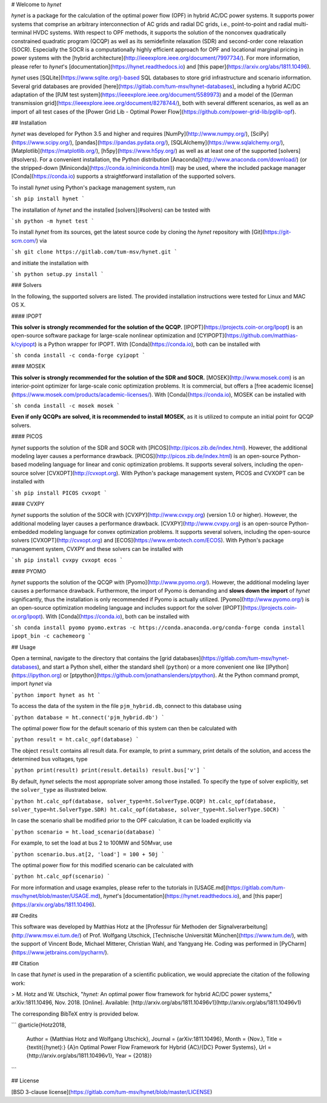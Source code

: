 # Welcome to *hynet*

*hynet* is a package for the calculation of the optimal power flow (OPF) in hybrid AC/DC power systems. It supports power systems that comprise an arbitrary interconnection of AC grids and radial DC grids, i.e., point-to-point and radial multi-terminal HVDC systems. With respect to OPF methods, it supports the solution of the nonconvex quadratically constrained quadratic program (QCQP) as well as its semidefinite relaxation (SDR) and second-order cone relaxation (SOCR). Especially the SOCR is a computationally highly efficient approach for OPF and locational marginal pricing in power systems with the [hybrid architecture](http://ieeexplore.ieee.org/document/7997734/). For more information, please refer to *hynet*'s [documentation](https://hynet.readthedocs.io) and [this paper](https://arxiv.org/abs/1811.10496).

*hynet* uses [SQLite](https://www.sqlite.org/)-based SQL databases to store grid infrastructure and scenario information. Several grid databases are provided [here](https://gitlab.com/tum-msv/hynet-databases), including a hybrid AC/DC adaptation of the [PJM test system](https://ieeexplore.ieee.org/document/5589973) and a model of the [German transmission grid](https://ieeexplore.ieee.org/document/8278744/), both with several different scenarios, as well as an import of all test cases of the [Power Grid Lib - Optimal Power Flow](https://github.com/power-grid-lib/pglib-opf).


## Installation

*hynet* was developed for Python 3.5 and higher and requires [NumPy](http://www.numpy.org/), [SciPy](https://www.scipy.org/), [pandas](https://pandas.pydata.org/), [SQLAlchemy](https://www.sqlalchemy.org/), [Matplotlib](https://matplotlib.org/), [h5py](https://www.h5py.org/) as well as at least one of the supported [solvers](#solvers). For a convenient installation, the Python distribution [Anaconda](http://www.anaconda.com/download/) (or the stripped-down [Miniconda](https://conda.io/miniconda.html)) may be used, where the included package manager [Conda](https://conda.io) supports a straightforward installation of the supported solvers.


To install *hynet* using Python's package management system, run

```sh
pip install hynet
```

The installation of *hynet* and the installed [solvers](#solvers) can be tested with

```sh
python -m hynet test
```

To install *hynet* from its sources, get the latest source code by cloning the *hynet* repository with [Git](https://git-scm.com/) via

```sh
git clone https://gitlab.com/tum-msv/hynet.git
```

and initiate the installation with

```sh
python setup.py install
```


### Solvers

In the following, the supported solvers are listed. The provided installation instructions were tested for Linux and MAC OS X.

#### IPOPT

**This solver is strongly recommended for the solution of the QCQP.** [IPOPT](https://projects.coin-or.org/Ipopt) is an open-source software package for large-scale nonlinear optimization and [CYIPOPT](https://github.com/matthias-k/cyipopt) is a Python wrapper for IPOPT. With [Conda](https://conda.io), both can be installed with

```sh
conda install -c conda-forge cyipopt
```


#### MOSEK

**This solver is strongly recommended for the solution of the SDR and SOCR.** [MOSEK](http://www.mosek.com) is an interior-point optimizer for large-scale conic optimization problems. It is commercial, but offers a [free academic license](https://www.mosek.com/products/academic-licenses/). With [Conda](https://conda.io), MOSEK can be installed with

```sh
conda install -c mosek mosek
```

**Even if only QCQPs are solved, it is recommended to install MOSEK**, as it is utilized to compute an initial point for QCQP solvers.


#### PICOS

*hynet* supports the solution of the SDR and SOCR with [PICOS](http://picos.zib.de/index.html). However, the additional modeling layer causes a performance drawback. [PICOS](http://picos.zib.de/index.html) is an open-source Python-based modeling language for linear and conic optimization problems. It supports several solvers, including the open-source solver [CVXOPT](http://cvxopt.org). With Python's package management system, PICOS and CVXOPT can be installed with

```sh
pip install PICOS cvxopt
```


#### CVXPY

*hynet* supports the solution of the SOCR with [CVXPY](http://www.cvxpy.org) (version 1.0 or higher). However, the additional modeling layer causes a performance drawback. [CVXPY](http://www.cvxpy.org) is an open-source Python-embedded modeling language for convex optimization problems. It supports several solvers, including the open-source solvers [CVXOPT](http://cvxopt.org) and [ECOS](https://www.embotech.com/ECOS). With Python's package management system, CVXPY and these solvers can be installed with

```sh
pip install cvxpy cvxopt ecos
```


#### PYOMO

*hynet* supports the solution of the QCQP with [Pyomo](http://www.pyomo.org/). However, the additional modeling layer causes a performance drawback. Furthermore, the import of Pyomo is demanding and **slows down the import** of *hynet* significantly, thus the installation is only recommended if Pyomo is actually utilized. [Pyomo](http://www.pyomo.org/) is an open-source optimization modeling language and includes support for the solver [IPOPT](https://projects.coin-or.org/Ipopt). With [Conda](https://conda.io), both can be installed with

```sh
conda install pyomo pyomo.extras -c https://conda.anaconda.org/conda-forge
conda install ipopt_bin -c cachemeorg
```


## Usage

Open a terminal, navigate to the directory that contains the [grid databases](https://gitlab.com/tum-msv/hynet-databases), and start a Python shell, either the standard shell (``python``) or a more convenient one like [IPython](https://ipython.org) or [ptpython](https://github.com/jonathanslenders/ptpython). At the Python command prompt, import *hynet* via

```python
import hynet as ht
```

To access the data of the system in the file ``pjm_hybrid.db``, connect to this database using

```python
database = ht.connect('pjm_hybrid.db')
```

The optimal power flow for the default scenario of this system can then be calculated with

```python
result = ht.calc_opf(database)
```

The object ``result`` contains all result data. For example, to print a summary, print details of the solution, and access the determined bus voltages, type

```python
print(result)
print(result.details)
result.bus['v']
```

By default, *hynet* selects the most appropriate solver among those installed. To specify the type of solver explicitly, set the ``solver_type`` as illustrated below.

```python
ht.calc_opf(database, solver_type=ht.SolverType.QCQP)
ht.calc_opf(database, solver_type=ht.SolverType.SDR)
ht.calc_opf(database, solver_type=ht.SolverType.SOCR)
```

In case the scenario shall be modified prior to the OPF calculation, it can be loaded explicitly via

```python
scenario = ht.load_scenario(database)
```

For example, to set the load at bus 2 to 100MW and 50Mvar, use

```python
scenario.bus.at[2, 'load'] = 100 + 50j
```

The optimal power flow for this modified scenario can be calculated with

```python
ht.calc_opf(scenario)
```

For more information and usage examples, please refer to the tutorials in [USAGE.md](https://gitlab.com/tum-msv/hynet/blob/master/USAGE.md), *hynet*'s [documentation](https://hynet.readthedocs.io), and [this paper](https://arxiv.org/abs/1811.10496).


## Credits

This software was developed by Matthias Hotz at the [Professur für Methoden der Signalverarbeitung](http://www.msv.ei.tum.de/) of Prof. Wolfgang Utschick, [Technische Universität München](https://www.tum.de/), with the support of Vincent Bode, Michael Mitterer, Christian Wahl, and Yangyang He. Coding was performed in [PyCharm](https://www.jetbrains.com/pycharm/).


## Citation

In case that *hynet* is used in the preparation of a scientific publication, we would appreciate the citation of the following work:

> M. Hotz and W. Utschick, "*hynet:* An optimal power flow framework for hybrid AC/DC power systems," arXiv:1811.10496, Nov. 2018. \[Online\]. Available: [http://arxiv.org/abs/1811.10496v1](http://arxiv.org/abs/1811.10496v1)

The corresponding BibTeX entry is provided below.

```
@article{Hotz2018,
    Author = {Matthias Hotz and Wolfgang Utschick},
    Journal = {arXiv:1811.10496},
    Month = {Nov.},
    Title = {\textit{{hynet}:} {A}n Optimal Power Flow Framework for Hybrid {AC}/{DC} Power Systems},
    Url = {http://arxiv.org/abs/1811.10496v1},
    Year = {2018}}
```


## License

[BSD 3-clause license](https://gitlab.com/tum-msv/hynet/blob/master/LICENSE)


